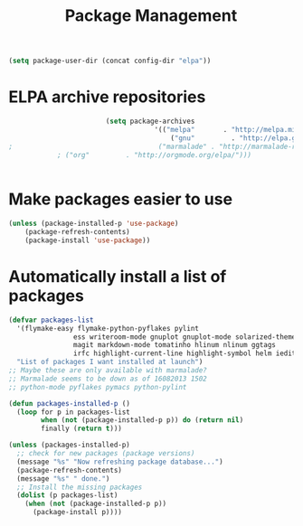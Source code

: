 #+TITLE: Package Management

  #+BEGIN_SRC emacs-lisp
    (setq package-user-dir (concat config-dir "elpa"))
  #+END_SRC

* ELPA archive repositories
  #+BEGIN_SRC emacs-lisp
      					(setq package-archives
      								'(("melpa"       . "http://melpa.milkbox.net/packages/")
      									("gnu"         . "http://elpa.gnu.org/packages/")
;      								 ("marmalade" . "http://marmalade-repo.org/packages/")
  			; ("org"         . "http://orgmode.org/elpa/")))
      																	))
  #+END_SRC

* Make packages easier to use
#+BEGIN_SRC emacs-lisp
(unless (package-installed-p 'use-package)
	(package-refresh-contents)
	(package-install 'use-package))
#+END_SRC

* Automatically install a list of packages
  #+BEGIN_SRC emacs-lisp
    (defvar packages-list
      '(flymake-easy flymake-python-pyflakes pylint
                    ess writeroom-mode gnuplot gnuplot-mode solarized-theme
                    magit markdown-mode tomatinho hlinum nlinum ggtags
                    irfc highlight-current-line highlight-symbol helm iedit)
      "List of packages I want installed at launch")
    ;; Maybe these are only available with marmalade?
    ;; Marmalade seems to be down as of 16082013 1502
    ;; python-mode pyflakes pymacs python-pylint

    (defun packages-installed-p ()
      (loop for p in packages-list
            when (not (package-installed-p p)) do (return nil)
            finally (return t)))

    (unless (packages-installed-p)
      ;; check for new packages (package versions)
      (message "%s" "Now refreshing package database...")
      (package-refresh-contents)
      (message "%s" " done.")
      ;; Install the missing packages
      (dolist (p packages-list)
        (when (not (package-installed-p p))
          (package-install p))))
  #+END_SRC
